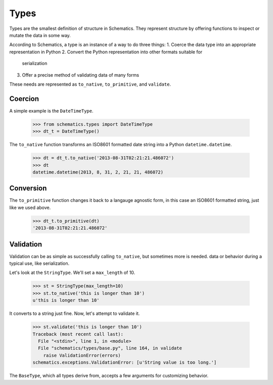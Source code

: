 .. _types:

=====
Types
=====

Types are the smallest definition of structure in Schematics.  They represent
structure by offering functions to inspect or mutate the data in some way.

According to Schematics, a type is an instance of a way to do three things:
1. Coerce the data type into an appropriate representation in Python
2. Convert the Python representation into other formats suitable for
   serialization
3. Offer a precise method of validating data of many forms

These needs are represented as ``to_native``, ``to_primitive``, and
``validate``. 


Coercion
========

A simple example is the ``DateTimeType``.

  >>> from schematics.types import DateTimeType
  >>> dt_t = DateTimeType()

The ``to_native`` function transforms an ISO8601 formatted date string into a 
Python ``datetime.datetime``.

  >>> dt = dt_t.to_native('2013-08-31T02:21:21.486072')
  >>> dt
  datetime.datetime(2013, 8, 31, 2, 21, 21, 486072)


Conversion
==========

The ``to_primitive`` function changes it back to a langauge agnostic form, in
this case an ISO8601 formatted string, just like we used above.

  >>> dt_t.to_primitive(dt)
  '2013-08-31T02:21:21.486072'


Validation
==========

Validation can be as simple as successfully calling ``to_native``, but
sometimes more is needed.  
data or behavior during a typical use, like serialization.

Let's look at the ``StringType``.  We'll set a ``max_length`` of 10.

  >>> st = StringType(max_length=10)
  >>> st.to_native('this is longer than 10')
  u'this is longer than 10'

It converts to a string just fine.  Now, let's attempt to validate it.

  >>> st.validate('this is longer than 10')
  Traceback (most recent call last):
    File "<stdin>", line 1, in <module>
    File "schematics/types/base.py", line 164, in validate
      raise ValidationError(errors)
  schematics.exceptions.ValidationError: [u'String value is too long.']

The ``BaseType``, which all types derive from, accepts a few arguments for
customizing behavior.  
